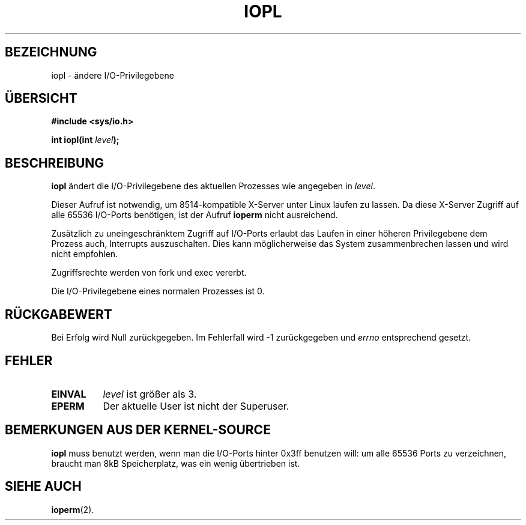 .\" Hey Emacs! This file is -*- nroff -*- source.
.\"
.\" Copyright 1993 Rickard E. Faith (faith@cs.unc.edu)
.\" Portions extracted from linux/kernel/ioport.c (no copyright notice).
.\"
.\" Permission is granted to make and distribute verbatim copies of this
.\" manual provided the copyright notice and this permission notice are
.\" preserved on all copies.
.\"
.\" Permission is granted to copy and distribute modified versions of this
.\" manual under the conditions for verbatim copying, provided that the
.\" entire resulting derived work is distributed under the terms of a
.\" permission notice identical to this one
.\" 
.\" Since the Linux kernel and libraries are constantly changing, this
.\" manual page may be incorrect or out-of-date.  The author(s) assume no
.\" responsibility for errors or omissions, or for damages resulting from
.\" the use of the information contained herein.  The author(s) may not
.\" have taken the same level of care in the production of this manual,
.\" which is licensed free of charge, as they might when working
.\" professionally.
.\" 
.\" Formatted or processed versions of this manual, if unaccompanied by
.\" the source, must acknowledge the copyright and authors of this work.
.\"
.\" Modified Tue Aug  1 16:47    1995 by Jochen Karrer 
.\"                              (cip307@cip.physik.uni-wuerzburg.de)
.\" Translated to German Sun Jun 02 08:52:00 1996 by Patrick Rother <krd@gulu.net>
.\"
.TH IOPL 2 "2. Juni 1996" "Linux 0.99.11" "Systemfunktionen"
.SH BEZEICHNUNG
iopl \- ändere I/O-Privilegebene
.SH ÜBERSICHT 
.B #include <sys/io.h>
.sp
.BI "int iopl(int " level );
.SH BESCHREIBUNG
.B iopl
ändert die I/O-Privilegebene des aktuellen Prozesses wie angegeben in
.IR level .

Dieser Aufruf ist notwendig, um 8514-kompatible X-Server unter Linux laufen
zu lassen.  Da diese X-Server Zugriff auf alle 65536 I/O-Ports benötigen, ist
der Aufruf
.B ioperm
nicht ausreichend.

Zusätzlich zu uneingeschränktem Zugriff auf I/O-Ports erlaubt das Laufen
in einer höheren Privilegebene dem Prozess auch, Interrupts auszuschalten.
Dies kann möglicherweise das System zusammenbrechen lassen und wird nicht
empfohlen.

Zugriffsrechte werden von fork und exec vererbt. 

Die I/O-Privilegebene eines normalen Prozesses ist 0.
.SH "RÜCKGABEWERT"
Bei Erfolg wird Null zurückgegeben.  Im Fehlerfall wird \-1 zurückgegeben und
.I errno
entsprechend gesetzt.
.SH FEHLER
.TP 0.8i
.B EINVAL
.I level
ist größer als 3.
.TP
.B EPERM
Der aktuelle User ist nicht der Superuser.
.SH "BEMERKUNGEN AUS DER KERNEL-SOURCE"
.B iopl
muss benutzt werden, wenn man die I/O-Ports hinter 0x3ff benutzen will:
um alle 65536 Ports zu verzeichnen, braucht man 8kB Speicherplatz, was ein
wenig übertrieben ist.
.SH "SIEHE AUCH"
.BR ioperm (2).
